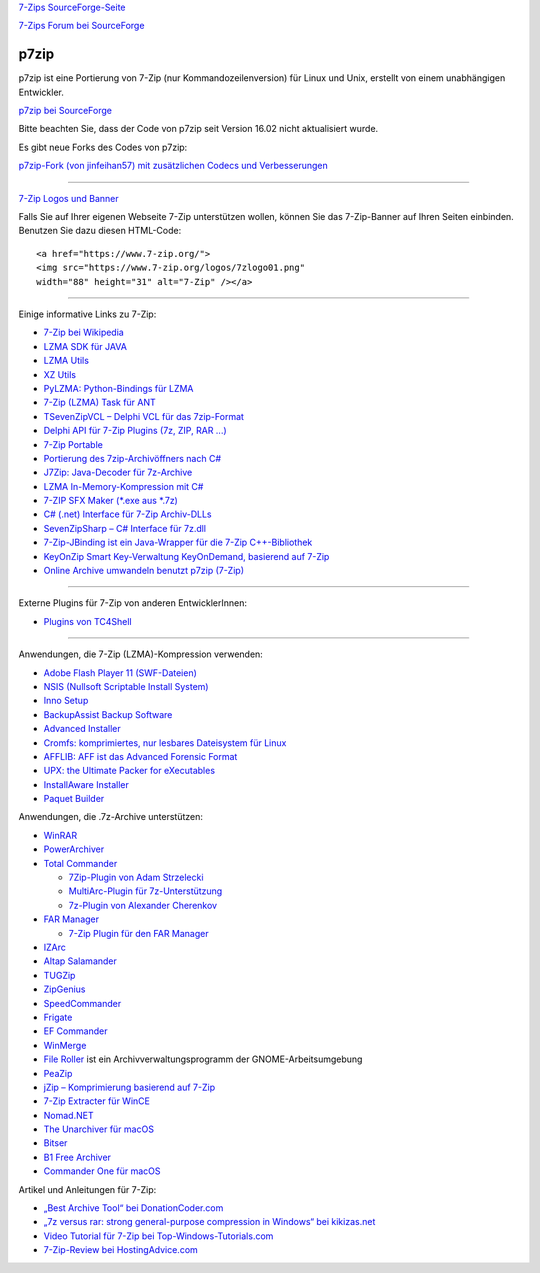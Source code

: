 .. title: Links
.. slug: links
.. date: 2020-08-24T21:19:46+02:00
.. tags: 
.. category: 
.. link: 
.. description: 
.. type: text

`7-Zips SourceForge-Seite <https://sourceforge.net/projects/sevenzip/>`__

`7-Zips Forum bei SourceForge <https://sourceforge.net/p/sevenzip/discussion/45797/>`__

p7zip
-----

p7zip ist eine Portierung von 7-Zip (nur Kommandozeilenversion) für Linux und Unix, erstellt von einem unabhängigen Entwickler.

`p7zip bei SourceForge <https://sourceforge.net/projects/p7zip/>`__

Bitte beachten Sie, dass der Code von p7zip seit Version 16.02 nicht aktualisiert wurde.

Es gibt neue Forks des Codes von p7zip:

`p7zip-Fork (von jinfeihan57) mit zusätzlichen Codecs und Verbesserungen <https://github.com/jinfeihan57/p7zip>`__

--------------

`7-Zip Logos und Banner <logos.html>`__

Falls Sie auf Ihrer eigenen Webseite 7-Zip unterstützen wollen, können Sie das 7-Zip-Banner auf Ihren Seiten einbinden. Benutzen Sie dazu diesen HTML-Code:

::

      <a href="https://www.7-zip.org/">
      <img src="https://www.7-zip.org/logos/7zlogo01.png"
      width="88" height="31" alt="7-Zip" /></a>

|7-Zip|

--------------

Einige informative Links zu 7-Zip:

-  `7-Zip bei Wikipedia <https://de.wikipedia.org/wiki/7-Zip>`__
-  `LZMA SDK für JAVA <https://sourceforge.net/projects/p7zip/>`__
-  `LZMA Utils <https://tukaani.org/lzma/>`__
-  `XZ Utils <https://tukaani.org/xz/>`__
-  `PyLZMA: Python-Bindings für LZMA <https://www.joachim-bauch.de/projects/python/pylzma/>`__
-  `7-Zip (LZMA) Task für ANT <https://www.pharmasoft.be/7z/>`__
-  `TSevenZipVCL – Delphi VCL für das 7zip-Format <https://www.rg-software.de/>`__
-  `Delphi API für 7-Zip Plugins (7z, ZIP, RAR ...) <https://sourceforge.net/projects/cdisplayex>`__
-  `7-Zip Portable <https://portableapps.com/apps/utilities/7-zip_portable>`__
-  `Portierung des 7zip-Archivöffners nach C# <https://github.com/adamhathcock/sharpcompress>`__
-  `J7Zip: Java-Decoder für 7z-Archive <https://sourceforge.net/project/showfiles.php?group_id=111810>`__
-  `LZMA In-Memory-Kompression mit C# <http://www.nullskull.com/a/768/7zip-lzma-inmemory-compression-with-c.aspx>`__
-  `7-ZIP SFX Maker (\*.exe aus \*.7z) <https://sourceforge.net/projects/sfx-maker/>`__
-  `C# (.net) Interface für 7-Zip Archiv-DLLs <http://dev.nomad-net.info/articles/sevenzipinterface>`__
-  `SevenZipSharp – C# Interface für 7z.dll <http://www.codeplex.com/sevenzipsharp>`__
-  `7-Zip-JBinding ist ein Java-Wrapper für die 7-Zip C++-Bibliothek <https://sourceforge.net/projects/sevenzipjbind/>`__
-  `KeyOnZip Smart Key-Verwaltung KeyOnDemand, basierend auf 7-Zip <https://code.google.com/archive/p/keyonzip/>`__
-  `Online Archive umwandeln benutzt p7zip (7-Zip) <https://www.files-conversion.com/archive-converter.php>`__

--------------

Externe Plugins für 7-Zip von anderen EntwicklerInnen:

-  `Plugins von TC4Shell <http://www.tc4shell.com/en/7zip/>`__

--------------

Anwendungen, die 7-Zip (LZMA)-Kompression verwenden:

-  `Adobe Flash Player 11 (SWF-Dateien) <https://www.adobe.com/>`__
-  `NSIS (Nullsoft Scriptable Install System) <https://nsis.sourceforge.net/>`__
-  `Inno Setup <http://www.jrsoftware.org/isinfo.php>`__
-  `BackupAssist Backup Software <https://www.backupassist.com/>`__
-  `Advanced Installer <https://www.advancedinstaller.com/>`__
-  `Cromfs: komprimiertes, nur lesbares Dateisystem für Linux <https://bisqwit.iki.fi/source/cromfs.html>`__
-  `AFFLIB: AFF ist das Advanced Forensic Format <https://github.com/simsong/AFFLIBv3>`__
-  `UPX: the Ultimate Packer for eXecutables <https://upx.github.io/>`__
-  `InstallAware Installer <https://www.installaware.com/>`__
-  `Paquet Builder <https://www.installpackbuilder.com/>`__

Anwendungen, die .7z-Archive unterstützen:

-  `WinRAR <https://www.rarlab.com/>`__
-  `PowerArchiver <https://www.powerarchiver.com/>`__
-  `Total Commander <https://www.ghisler.com/>`__

   -  `7Zip-Plugin von Adam
      Strzelecki <https://www.totalcmd.net/plugring/7zip_plugin.html>`__
   -  `MultiArc-Plugin für
      7z-Unterstützung <http://wcx.sourceforge.net/>`__
   -  `7z-Plugin von Alexander
      Cherenkov <https://totalcmd.net/plugring/7z_plugin.html>`__

-  `FAR Manager <https://www.farmanager.com/index.php?l=en>`__

   -  `7-Zip Plugin für den FAR Manager <download.html>`__

-  `IZArc <https://www.izarc.org/>`__
-  `Altap Salamander <https://www.altap.cz/salam_en/index.html>`__
-  `TUGZip <http://www.tugzip.com/>`__
-  `ZipGenius <https://www.zipgenius.it/>`__
-  `SpeedCommander <https://www.speedproject.de/>`__
-  `Frigate <http://www.frigate3.com/>`__
-  `EF Commander <http://www.efsoftware.com/cw/e.htm>`__
-  `WinMerge <http://winmerge.org/>`__
-  `File Roller <http://fileroller.sourceforge.net/>`__ ist ein Archivverwaltungsprogramm der GNOME-Arbeitsumgebung
-  `PeaZip <https://peazip.github.io/>`__
-  `jZip – Komprimierung basierend auf 7-Zip <https://www.jzip.com/>`__
-  `7-Zip Extracter für WinCE <https://4pda.ru/forum/index.php?showtopic=69426>`__
-  `Nomad.NET <http://www.nomad-net.info/>`__
-  `The Unarchiver für macOS <https://theunarchiver.com/>`__
-  `Bitser <https://www.bitser.org/>`__
-  `B1 Free Archiver <https://b1.org/>`__
-  `Commander One für macOS <https://mac.eltima.com/archiver-mac.html>`__

Artikel und Anleitungen für 7-Zip:

-  `„Best Archive Tool“ bei DonationCoder.com <https://www.donationcoder.com/Reviews/Archive/ArchiveTools/index.html>`__
-  `„7z versus rar: strong general-purpose compression in Windows“ bei kikizas.net <https://www.kikizas.net/en/apps.7z.html>`__
-  `Video Tutorial für 7-Zip bei Top-Windows-Tutorials.com <https://www.top-windows-tutorials.com/free-zip/>`__
-  `7-Zip-Review bei HostingAdvice.com <https://www.hostingadvice.com/blog/7-zip-delivers-an-effective-high-compression-open-source-file-archiver/>`__

.. |7-Zip| image:: https://7-zip.org/logos/7zlogo01.png
   :width: 88px
   :height: 31px
   :target: https://www.7-zip.org/
